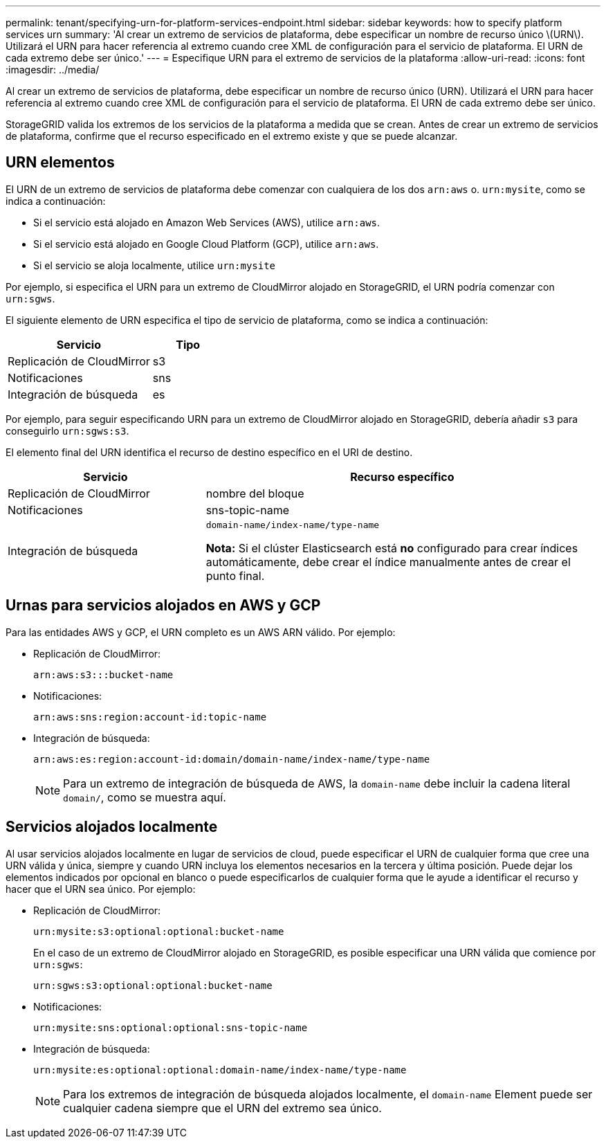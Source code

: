 ---
permalink: tenant/specifying-urn-for-platform-services-endpoint.html 
sidebar: sidebar 
keywords: how to specify platform services urn 
summary: 'Al crear un extremo de servicios de plataforma, debe especificar un nombre de recurso único \(URN\). Utilizará el URN para hacer referencia al extremo cuando cree XML de configuración para el servicio de plataforma. El URN de cada extremo debe ser único.' 
---
= Especifique URN para el extremo de servicios de la plataforma
:allow-uri-read: 
:icons: font
:imagesdir: ../media/


[role="lead"]
Al crear un extremo de servicios de plataforma, debe especificar un nombre de recurso único (URN). Utilizará el URN para hacer referencia al extremo cuando cree XML de configuración para el servicio de plataforma. El URN de cada extremo debe ser único.

StorageGRID valida los extremos de los servicios de la plataforma a medida que se crean. Antes de crear un extremo de servicios de plataforma, confirme que el recurso especificado en el extremo existe y que se puede alcanzar.



== URN elementos

El URN de un extremo de servicios de plataforma debe comenzar con cualquiera de los dos `arn:aws` o. `urn:mysite`, como se indica a continuación:

* Si el servicio está alojado en Amazon Web Services (AWS), utilice `arn:aws`.
* Si el servicio está alojado en Google Cloud Platform (GCP), utilice `arn:aws`.
* Si el servicio se aloja localmente, utilice `urn:mysite`


Por ejemplo, si especifica el URN para un extremo de CloudMirror alojado en StorageGRID, el URN podría comenzar con `urn:sgws`.

El siguiente elemento de URN especifica el tipo de servicio de plataforma, como se indica a continuación:

[cols="2a,1a"]
|===
| Servicio | Tipo 


 a| 
Replicación de CloudMirror
| s3 


 a| 
Notificaciones
| sns 


 a| 
Integración de búsqueda
| es 
|===
Por ejemplo, para seguir especificando URN para un extremo de CloudMirror alojado en StorageGRID, debería añadir `s3` para conseguirlo `urn:sgws:s3`.

El elemento final del URN identifica el recurso de destino específico en el URI de destino.

[cols="1a,2a"]
|===
| Servicio | Recurso específico 


 a| 
Replicación de CloudMirror
| nombre del bloque 


 a| 
Notificaciones
| sns-topic-name 


 a| 
Integración de búsqueda
 a| 
`domain-name/index-name/type-name`

*Nota:* Si el clúster Elasticsearch está *no* configurado para crear índices automáticamente, debe crear el índice manualmente antes de crear el punto final.

|===


== Urnas para servicios alojados en AWS y GCP

Para las entidades AWS y GCP, el URN completo es un AWS ARN válido. Por ejemplo:

* Replicación de CloudMirror:
+
[listing]
----
arn:aws:s3:::bucket-name
----
* Notificaciones:
+
[listing]
----
arn:aws:sns:region:account-id:topic-name
----
* Integración de búsqueda:
+
[listing]
----
arn:aws:es:region:account-id:domain/domain-name/index-name/type-name
----
+

NOTE: Para un extremo de integración de búsqueda de AWS, la `domain-name` debe incluir la cadena literal `domain/`, como se muestra aquí.





== Servicios alojados localmente

Al usar servicios alojados localmente en lugar de servicios de cloud, puede especificar el URN de cualquier forma que cree una URN válida y única, siempre y cuando URN incluya los elementos necesarios en la tercera y última posición. Puede dejar los elementos indicados por opcional en blanco o puede especificarlos de cualquier forma que le ayude a identificar el recurso y hacer que el URN sea único. Por ejemplo:

* Replicación de CloudMirror:
+
[listing]
----
urn:mysite:s3:optional:optional:bucket-name
----
+
En el caso de un extremo de CloudMirror alojado en StorageGRID, es posible especificar una URN válida que comience por `urn:sgws`:

+
[listing]
----
urn:sgws:s3:optional:optional:bucket-name
----
* Notificaciones:
+
[listing]
----
urn:mysite:sns:optional:optional:sns-topic-name
----
* Integración de búsqueda:
+
[listing]
----
urn:mysite:es:optional:optional:domain-name/index-name/type-name
----
+

NOTE: Para los extremos de integración de búsqueda alojados localmente, el `domain-name` Element puede ser cualquier cadena siempre que el URN del extremo sea único.


